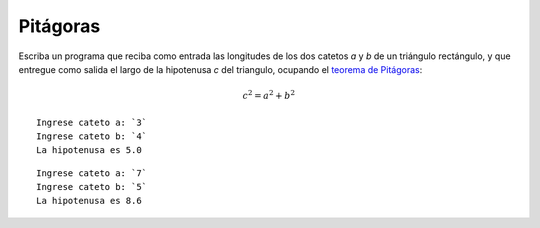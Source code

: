 Pitágoras
---------

Escriba un programa que reciba como entrada
las longitudes de los dos catetos `a` y `b` de un triángulo rectángulo,
y que entregue como salida
el largo de la hipotenusa `c` del triangulo,
ocupando el `teorema de Pitágoras`_:

.. math::

    c^2 = a^2 + b^2

.. _teorema de Pitágoras: http://es.wikipedia.org/wiki/Teorema_de_Pit%C3%A1goras

::

    Ingrese cateto a: `3`
    Ingrese cateto b: `4`
    La hipotenusa es 5.0

::

    Ingrese cateto a: `7`
    Ingrese cateto b: `5`
    La hipotenusa es 8.6
